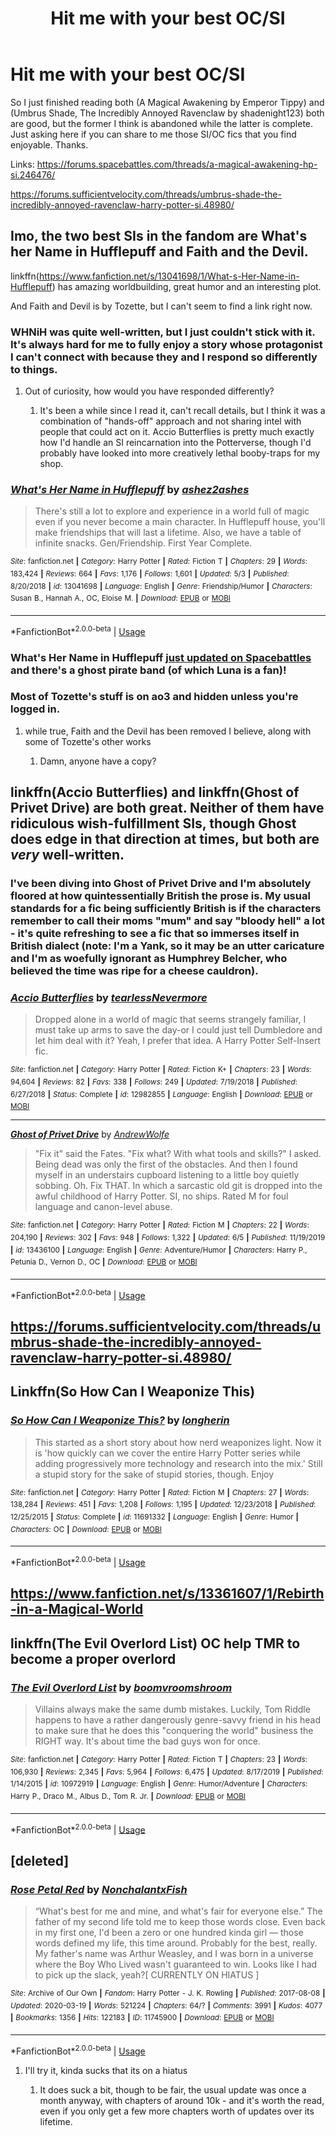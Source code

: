 #+TITLE: Hit me with your best OC/SI

* Hit me with your best OC/SI
:PROPERTIES:
:Author: TheGreatKildrak
:Score: 19
:DateUnix: 1592307059.0
:DateShort: 2020-Jun-16
:FlairText: Recommendation
:END:
So I just finished reading both (A Magical Awakening by Emperor Tippy) and (Umbrus Shade, The Incredibly Annoyed Ravenclaw by shadenight123) both are good, but the former I think is abandoned while the latter is complete. Just asking here if you can share to me those SI/OC fics that you find enjoyable. Thanks.

Links: [[https://forums.spacebattles.com/threads/a-magical-awakening-hp-si.246476/]]

[[https://forums.sufficientvelocity.com/threads/umbrus-shade-the-incredibly-annoyed-ravenclaw-harry-potter-si.48980/]]


** Imo, the two best SIs in the fandom are What's her Name in Hufflepuff and Faith and the Devil.

linkffn([[https://www.fanfiction.net/s/13041698/1/What-s-Her-Name-in-Hufflepuff]]) has amazing worldbuilding, great humor and an interesting plot.

And Faith and Devil is by Tozette, but I can't seem to find a link right now.
:PROPERTIES:
:Author: jazzjazzmine
:Score: 9
:DateUnix: 1592313386.0
:DateShort: 2020-Jun-16
:END:

*** WHNiH was quite well-written, but I just couldn't stick with it. It's always hard for me to fully enjoy a story whose protagonist I can't connect with because they and I respond so differently to things.
:PROPERTIES:
:Author: WhosThisGeek
:Score: 6
:DateUnix: 1592319502.0
:DateShort: 2020-Jun-16
:END:

**** Out of curiosity, how would you have responded differently?
:PROPERTIES:
:Author: ashez2ashes
:Score: 4
:DateUnix: 1592609505.0
:DateShort: 2020-Jun-20
:END:

***** It's been a while since I read it, can't recall details, but I think it was a combination of "hands-off" approach and not sharing intel with people that could act on it. Accio Butterflies is pretty much exactly how I'd handle an SI reincarnation into the Potterverse, though I'd probably have looked into more creatively lethal booby-traps for my shop.
:PROPERTIES:
:Author: WhosThisGeek
:Score: 5
:DateUnix: 1592622908.0
:DateShort: 2020-Jun-20
:END:


*** [[https://www.fanfiction.net/s/13041698/1/][*/What's Her Name in Hufflepuff/*]] by [[https://www.fanfiction.net/u/12472/ashez2ashes][/ashez2ashes/]]

#+begin_quote
  There's still a lot to explore and experience in a world full of magic even if you never become a main character. In Hufflepuff house, you'll make friendships that will last a lifetime. Also, we have a table of infinite snacks. Gen/Friendship. First Year Complete.
#+end_quote

^{/Site/:} ^{fanfiction.net} ^{*|*} ^{/Category/:} ^{Harry} ^{Potter} ^{*|*} ^{/Rated/:} ^{Fiction} ^{T} ^{*|*} ^{/Chapters/:} ^{29} ^{*|*} ^{/Words/:} ^{183,424} ^{*|*} ^{/Reviews/:} ^{664} ^{*|*} ^{/Favs/:} ^{1,176} ^{*|*} ^{/Follows/:} ^{1,601} ^{*|*} ^{/Updated/:} ^{5/3} ^{*|*} ^{/Published/:} ^{8/20/2018} ^{*|*} ^{/id/:} ^{13041698} ^{*|*} ^{/Language/:} ^{English} ^{*|*} ^{/Genre/:} ^{Friendship/Humor} ^{*|*} ^{/Characters/:} ^{Susan} ^{B.,} ^{Hannah} ^{A.,} ^{OC,} ^{Eloise} ^{M.} ^{*|*} ^{/Download/:} ^{[[http://www.ff2ebook.com/old/ffn-bot/index.php?id=13041698&source=ff&filetype=epub][EPUB]]} ^{or} ^{[[http://www.ff2ebook.com/old/ffn-bot/index.php?id=13041698&source=ff&filetype=mobi][MOBI]]}

--------------

*FanfictionBot*^{2.0.0-beta} | [[https://github.com/tusing/reddit-ffn-bot/wiki/Usage][Usage]]
:PROPERTIES:
:Author: FanfictionBot
:Score: 6
:DateUnix: 1592313403.0
:DateShort: 2020-Jun-16
:END:


*** What's Her Name in Hufflepuff [[https://forums.spacebattles.com/threads/whats-her-name-in-hufflepuff-harry-potter-self-insert.662488/page-100#post-68044804][just updated on Spacebattles]] and there's a ghost pirate band (of which Luna is a fan)!
:PROPERTIES:
:Author: blast_ended_sqrt
:Score: 5
:DateUnix: 1592389235.0
:DateShort: 2020-Jun-17
:END:


*** Most of Tozette's stuff is on ao3 and hidden unless you're logged in.
:PROPERTIES:
:Author: colorandtimbre
:Score: 3
:DateUnix: 1592316666.0
:DateShort: 2020-Jun-16
:END:

**** while true, Faith and the Devil has been removed I believe, along with some of Tozette's other works
:PROPERTIES:
:Author: sephirothrr
:Score: 3
:DateUnix: 1592320017.0
:DateShort: 2020-Jun-16
:END:

***** Damn, anyone have a copy?
:PROPERTIES:
:Author: Murky_Red
:Score: 3
:DateUnix: 1592324082.0
:DateShort: 2020-Jun-16
:END:


** linkffn(Accio Butterflies) and linkffn(Ghost of Privet Drive) are both great. Neither of them have ridiculous wish-fulfillment SIs, though Ghost does edge in that direction at times, but both are /very/ well-written.
:PROPERTIES:
:Author: WhosThisGeek
:Score: 4
:DateUnix: 1592319246.0
:DateShort: 2020-Jun-16
:END:

*** I've been diving into Ghost of Privet Drive and I'm absolutely floored at how quintessentially British the prose is. My usual standards for a fic being sufficiently British is if the characters remember to call their moms "mum" and say "bloody hell" a lot - it's quite refreshing to see a fic that so immerses itself in British dialect (note: I'm a Yank, so it may be an utter caricature and I'm as woefully ignorant as Humphrey Belcher, who believed the time was ripe for a cheese cauldron).
:PROPERTIES:
:Author: blast_ended_sqrt
:Score: 4
:DateUnix: 1592388962.0
:DateShort: 2020-Jun-17
:END:


*** [[https://www.fanfiction.net/s/12982855/1/][*/Accio Butterflies/*]] by [[https://www.fanfiction.net/u/9726526/tearlessNevermore][/tearlessNevermore/]]

#+begin_quote
  Dropped alone in a world of magic that seems strangely familiar, I must take up arms to save the day-or I could just tell Dumbledore and let him deal with it? Yeah, I prefer that idea. A Harry Potter Self-Insert fic.
#+end_quote

^{/Site/:} ^{fanfiction.net} ^{*|*} ^{/Category/:} ^{Harry} ^{Potter} ^{*|*} ^{/Rated/:} ^{Fiction} ^{K+} ^{*|*} ^{/Chapters/:} ^{23} ^{*|*} ^{/Words/:} ^{94,604} ^{*|*} ^{/Reviews/:} ^{82} ^{*|*} ^{/Favs/:} ^{338} ^{*|*} ^{/Follows/:} ^{249} ^{*|*} ^{/Updated/:} ^{7/19/2018} ^{*|*} ^{/Published/:} ^{6/27/2018} ^{*|*} ^{/Status/:} ^{Complete} ^{*|*} ^{/id/:} ^{12982855} ^{*|*} ^{/Language/:} ^{English} ^{*|*} ^{/Download/:} ^{[[http://www.ff2ebook.com/old/ffn-bot/index.php?id=12982855&source=ff&filetype=epub][EPUB]]} ^{or} ^{[[http://www.ff2ebook.com/old/ffn-bot/index.php?id=12982855&source=ff&filetype=mobi][MOBI]]}

--------------

[[https://www.fanfiction.net/s/13436100/1/][*/Ghost of Privet Drive/*]] by [[https://www.fanfiction.net/u/7336118/AndrewWolfe][/AndrewWolfe/]]

#+begin_quote
  "Fix it" said the Fates. "Fix what? With what tools and skills?" I asked. Being dead was only the first of the obstacles. And then I found myself in an understairs cupboard listening to a little boy quietly sobbing. Oh. Fix THAT. In which a sarcastic old git is dropped into the awful childhood of Harry Potter. SI, no ships. Rated M for foul language and canon-level abuse.
#+end_quote

^{/Site/:} ^{fanfiction.net} ^{*|*} ^{/Category/:} ^{Harry} ^{Potter} ^{*|*} ^{/Rated/:} ^{Fiction} ^{M} ^{*|*} ^{/Chapters/:} ^{22} ^{*|*} ^{/Words/:} ^{204,190} ^{*|*} ^{/Reviews/:} ^{302} ^{*|*} ^{/Favs/:} ^{948} ^{*|*} ^{/Follows/:} ^{1,322} ^{*|*} ^{/Updated/:} ^{6/5} ^{*|*} ^{/Published/:} ^{11/19/2019} ^{*|*} ^{/id/:} ^{13436100} ^{*|*} ^{/Language/:} ^{English} ^{*|*} ^{/Genre/:} ^{Adventure/Humor} ^{*|*} ^{/Characters/:} ^{Harry} ^{P.,} ^{Petunia} ^{D.,} ^{Vernon} ^{D.,} ^{OC} ^{*|*} ^{/Download/:} ^{[[http://www.ff2ebook.com/old/ffn-bot/index.php?id=13436100&source=ff&filetype=epub][EPUB]]} ^{or} ^{[[http://www.ff2ebook.com/old/ffn-bot/index.php?id=13436100&source=ff&filetype=mobi][MOBI]]}

--------------

*FanfictionBot*^{2.0.0-beta} | [[https://github.com/tusing/reddit-ffn-bot/wiki/Usage][Usage]]
:PROPERTIES:
:Author: FanfictionBot
:Score: 2
:DateUnix: 1592319269.0
:DateShort: 2020-Jun-16
:END:


** [[https://forums.sufficientvelocity.com/threads/umbrus-shade-the-incredibly-annoyed-ravenclaw-harry-potter-si.48980/]]
:PROPERTIES:
:Author: alamptr
:Score: 3
:DateUnix: 1592311106.0
:DateShort: 2020-Jun-16
:END:


** Linkffn(So How Can I Weaponize This)
:PROPERTIES:
:Author: 15_Redstones
:Score: 3
:DateUnix: 1592319986.0
:DateShort: 2020-Jun-16
:END:

*** [[https://www.fanfiction.net/s/11691332/1/][*/So How Can I Weaponize This?/*]] by [[https://www.fanfiction.net/u/5290344/longherin][/longherin/]]

#+begin_quote
  This started as a short story about how nerd weaponizes light. Now it is 'how quickly can we cover the entire Harry Potter series while adding progressively more technology and research into the mix.' Still a stupid story for the sake of stupid stories, though. Enjoy
#+end_quote

^{/Site/:} ^{fanfiction.net} ^{*|*} ^{/Category/:} ^{Harry} ^{Potter} ^{*|*} ^{/Rated/:} ^{Fiction} ^{M} ^{*|*} ^{/Chapters/:} ^{27} ^{*|*} ^{/Words/:} ^{138,284} ^{*|*} ^{/Reviews/:} ^{451} ^{*|*} ^{/Favs/:} ^{1,208} ^{*|*} ^{/Follows/:} ^{1,195} ^{*|*} ^{/Updated/:} ^{12/23/2018} ^{*|*} ^{/Published/:} ^{12/25/2015} ^{*|*} ^{/Status/:} ^{Complete} ^{*|*} ^{/id/:} ^{11691332} ^{*|*} ^{/Language/:} ^{English} ^{*|*} ^{/Genre/:} ^{Humor} ^{*|*} ^{/Characters/:} ^{OC} ^{*|*} ^{/Download/:} ^{[[http://www.ff2ebook.com/old/ffn-bot/index.php?id=11691332&source=ff&filetype=epub][EPUB]]} ^{or} ^{[[http://www.ff2ebook.com/old/ffn-bot/index.php?id=11691332&source=ff&filetype=mobi][MOBI]]}

--------------

*FanfictionBot*^{2.0.0-beta} | [[https://github.com/tusing/reddit-ffn-bot/wiki/Usage][Usage]]
:PROPERTIES:
:Author: FanfictionBot
:Score: 3
:DateUnix: 1592320016.0
:DateShort: 2020-Jun-16
:END:


** [[https://www.fanfiction.net/s/13361607/1/Rebirth-in-a-Magical-World]]
:PROPERTIES:
:Author: dreamthenightmare
:Score: 3
:DateUnix: 1592489073.0
:DateShort: 2020-Jun-18
:END:


** linkffn(The Evil Overlord List) OC help TMR to become a proper overlord
:PROPERTIES:
:Author: Barakisa
:Score: 2
:DateUnix: 1592377329.0
:DateShort: 2020-Jun-17
:END:

*** [[https://www.fanfiction.net/s/10972919/1/][*/The Evil Overlord List/*]] by [[https://www.fanfiction.net/u/5953312/boomvroomshroom][/boomvroomshroom/]]

#+begin_quote
  Villains always make the same dumb mistakes. Luckily, Tom Riddle happens to have a rather dangerously genre-savvy friend in his head to make sure that he does this "conquering the world" business the RIGHT way. It's about time the bad guys won for once.
#+end_quote

^{/Site/:} ^{fanfiction.net} ^{*|*} ^{/Category/:} ^{Harry} ^{Potter} ^{*|*} ^{/Rated/:} ^{Fiction} ^{T} ^{*|*} ^{/Chapters/:} ^{23} ^{*|*} ^{/Words/:} ^{106,930} ^{*|*} ^{/Reviews/:} ^{2,345} ^{*|*} ^{/Favs/:} ^{5,964} ^{*|*} ^{/Follows/:} ^{6,475} ^{*|*} ^{/Updated/:} ^{8/17/2019} ^{*|*} ^{/Published/:} ^{1/14/2015} ^{*|*} ^{/id/:} ^{10972919} ^{*|*} ^{/Language/:} ^{English} ^{*|*} ^{/Genre/:} ^{Humor/Adventure} ^{*|*} ^{/Characters/:} ^{Harry} ^{P.,} ^{Draco} ^{M.,} ^{Albus} ^{D.,} ^{Tom} ^{R.} ^{Jr.} ^{*|*} ^{/Download/:} ^{[[http://www.ff2ebook.com/old/ffn-bot/index.php?id=10972919&source=ff&filetype=epub][EPUB]]} ^{or} ^{[[http://www.ff2ebook.com/old/ffn-bot/index.php?id=10972919&source=ff&filetype=mobi][MOBI]]}

--------------

*FanfictionBot*^{2.0.0-beta} | [[https://github.com/tusing/reddit-ffn-bot/wiki/Usage][Usage]]
:PROPERTIES:
:Author: FanfictionBot
:Score: 1
:DateUnix: 1592377344.0
:DateShort: 2020-Jun-17
:END:


** [deleted]
:PROPERTIES:
:Score: 3
:DateUnix: 1592308824.0
:DateShort: 2020-Jun-16
:END:

*** [[https://archiveofourown.org/works/11745900][*/Rose Petal Red/*]] by [[https://www.archiveofourown.org/users/NonchalantxFish/pseuds/NonchalantxFish][/NonchalantxFish/]]

#+begin_quote
  “What's best for me and mine, and what's fair for everyone else.” The father of my second life told me to keep those words close. Even back in my first one, I'd been a zero or one hundred kinda girl --- those words defined my life, this time around. Probably for the best, really. My father's name was Arthur Weasley, and I was born in a universe where the Boy Who Lived wasn't guaranteed to win. Looks like I had to pick up the slack, yeah?[ CURRENTLY ON HIATUS ]
#+end_quote

^{/Site/:} ^{Archive} ^{of} ^{Our} ^{Own} ^{*|*} ^{/Fandom/:} ^{Harry} ^{Potter} ^{-} ^{J.} ^{K.} ^{Rowling} ^{*|*} ^{/Published/:} ^{2017-08-08} ^{*|*} ^{/Updated/:} ^{2020-03-19} ^{*|*} ^{/Words/:} ^{521224} ^{*|*} ^{/Chapters/:} ^{64/?} ^{*|*} ^{/Comments/:} ^{3991} ^{*|*} ^{/Kudos/:} ^{4077} ^{*|*} ^{/Bookmarks/:} ^{1356} ^{*|*} ^{/Hits/:} ^{122183} ^{*|*} ^{/ID/:} ^{11745900} ^{*|*} ^{/Download/:} ^{[[https://archiveofourown.org/downloads/11745900/Rose%20Petal%20Red.epub?updated_at=1592034987][EPUB]]} ^{or} ^{[[https://archiveofourown.org/downloads/11745900/Rose%20Petal%20Red.mobi?updated_at=1592034987][MOBI]]}

--------------

*FanfictionBot*^{2.0.0-beta} | [[https://github.com/tusing/reddit-ffn-bot/wiki/Usage][Usage]]
:PROPERTIES:
:Author: FanfictionBot
:Score: 2
:DateUnix: 1592308842.0
:DateShort: 2020-Jun-16
:END:

**** I'll try it, kinda sucks that its on a hiatus
:PROPERTIES:
:Author: TheGreatKildrak
:Score: 1
:DateUnix: 1592309828.0
:DateShort: 2020-Jun-16
:END:

***** It does suck a bit, though to be fair, the usual update was once a month anyway, with chapters of around 10k - and it's worth the read, even if you only get a few more chapters worth of updates over its lifetime.
:PROPERTIES:
:Author: wixleykryptonese
:Score: 3
:DateUnix: 1592478246.0
:DateShort: 2020-Jun-18
:END:
